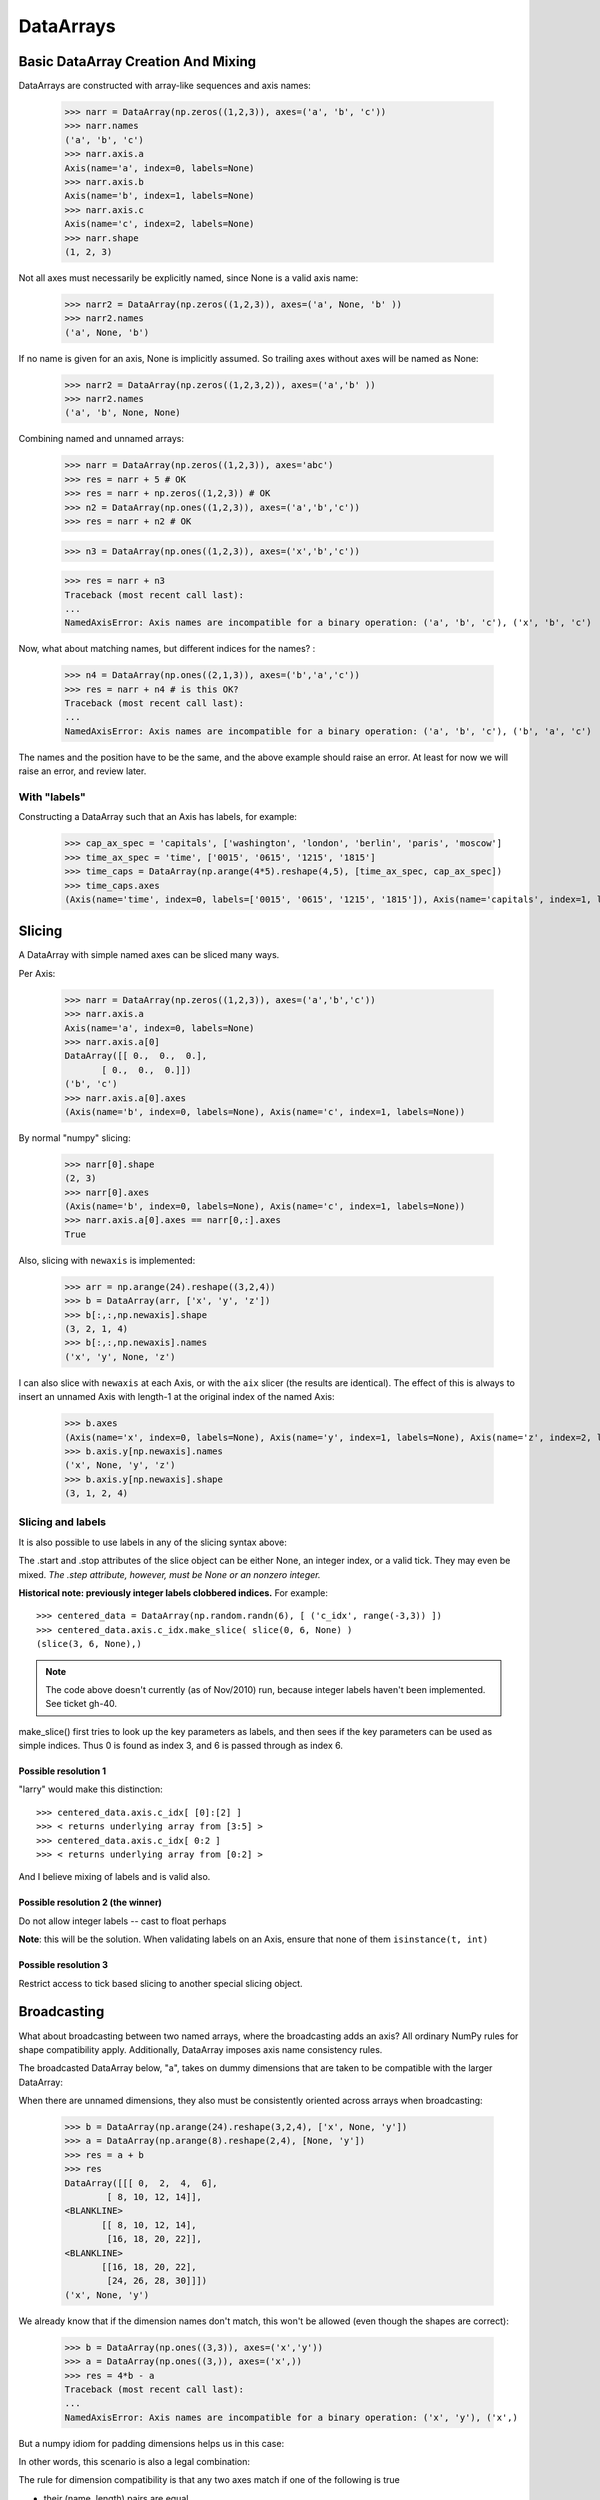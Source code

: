 .. testsetup::

    import numpy as np
    from datarray import DataArray

============
 DataArrays
============

.. _init_ufuncs:


Basic DataArray Creation And Mixing
===================================

DataArrays are constructed with array-like sequences and axis names:

    >>> narr = DataArray(np.zeros((1,2,3)), axes=('a', 'b', 'c'))
    >>> narr.names
    ('a', 'b', 'c')
    >>> narr.axis.a
    Axis(name='a', index=0, labels=None)
    >>> narr.axis.b
    Axis(name='b', index=1, labels=None)
    >>> narr.axis.c
    Axis(name='c', index=2, labels=None)
    >>> narr.shape
    (1, 2, 3)

Not all axes must necessarily be explicitly named, since None is a valid axis
name:

    >>> narr2 = DataArray(np.zeros((1,2,3)), axes=('a', None, 'b' ))
    >>> narr2.names
    ('a', None, 'b')

If no name is given for an axis, None is implicitly assumed.  So trailing axes
without axes will be named as None:

    >>> narr2 = DataArray(np.zeros((1,2,3,2)), axes=('a','b' ))
    >>> narr2.names
    ('a', 'b', None, None)

Combining named and unnamed arrays:

    >>> narr = DataArray(np.zeros((1,2,3)), axes='abc')
    >>> res = narr + 5 # OK
    >>> res = narr + np.zeros((1,2,3)) # OK
    >>> n2 = DataArray(np.ones((1,2,3)), axes=('a','b','c'))
    >>> res = narr + n2 # OK

    >>> n3 = DataArray(np.ones((1,2,3)), axes=('x','b','c'))

    >>> res = narr + n3
    Traceback (most recent call last):
    ...
    NamedAxisError: Axis names are incompatible for a binary operation: ('a', 'b', 'c'), ('x', 'b', 'c')


Now, what about matching names, but different indices for the names?
:

    >>> n4 = DataArray(np.ones((2,1,3)), axes=('b','a','c'))
    >>> res = narr + n4 # is this OK?
    Traceback (most recent call last):
    ...
    NamedAxisError: Axis names are incompatible for a binary operation: ('a', 'b', 'c'), ('b', 'a', 'c')

The names and the position have to be the same, and the above example should
raise an error.  At least for now we will raise an error, and review later.

With "labels"
-------------

Constructing a DataArray such that an Axis has labels, for example:

    >>> cap_ax_spec = 'capitals', ['washington', 'london', 'berlin', 'paris', 'moscow']
    >>> time_ax_spec = 'time', ['0015', '0615', '1215', '1815']
    >>> time_caps = DataArray(np.arange(4*5).reshape(4,5), [time_ax_spec, cap_ax_spec])
    >>> time_caps.axes
    (Axis(name='time', index=0, labels=['0015', '0615', '1215', '1815']), Axis(name='capitals', index=1, labels=['washington', 'london', 'berlin', 'paris', 'moscow']))

.. _slicing:

Slicing
=======

A DataArray with simple named axes can be sliced many ways.

Per Axis:

    >>> narr = DataArray(np.zeros((1,2,3)), axes=('a','b','c'))
    >>> narr.axis.a
    Axis(name='a', index=0, labels=None)
    >>> narr.axis.a[0]
    DataArray([[ 0.,  0.,  0.],
           [ 0.,  0.,  0.]])
    ('b', 'c')
    >>> narr.axis.a[0].axes
    (Axis(name='b', index=0, labels=None), Axis(name='c', index=1, labels=None))

By normal "numpy" slicing:

    >>> narr[0].shape
    (2, 3)
    >>> narr[0].axes
    (Axis(name='b', index=0, labels=None), Axis(name='c', index=1, labels=None))
    >>> narr.axis.a[0].axes == narr[0,:].axes
    True

Also, slicing with ``newaxis`` is implemented:

    >>> arr = np.arange(24).reshape((3,2,4))
    >>> b = DataArray(arr, ['x', 'y', 'z'])
    >>> b[:,:,np.newaxis].shape
    (3, 2, 1, 4)
    >>> b[:,:,np.newaxis].names
    ('x', 'y', None, 'z')

I can also slice with ``newaxis`` at each Axis, or with the ``aix`` slicer (the
results are identical). The effect of this is always to insert an unnamed
Axis with length-1 at the original index of the named Axis:

    >>> b.axes
    (Axis(name='x', index=0, labels=None), Axis(name='y', index=1, labels=None), Axis(name='z', index=2, labels=None))
    >>> b.axis.y[np.newaxis].names
    ('x', None, 'y', 'z')
    >>> b.axis.y[np.newaxis].shape
    (3, 1, 2, 4)

Slicing and labels
------------------

It is also possible to use labels in any of the slicing syntax above:

.. doctest::

    >>> time_caps #doctest: +NORMALIZE_WHITESPACE
    DataArray([[ 0,  1,  2,  3,  4],
     [ 5,  6,  7,  8,  9],
     [10, 11, 12, 13, 14],
     [15, 16, 17, 18, 19]])
    ('time', 'capitals')
    >>> time_caps.axis.capitals['berlin'::-1] #doctest: +NORMALIZE_WHITESPACE
    DataArray([[ 2,  1,  0],
     [ 7,  6,  5],
     [12, 11, 10],
     [17, 16, 15]])
    ('time', 'capitals')
    >>> time_caps.axis.time['0015':'1815'] #doctest: +NORMALIZE_WHITESPACE
    DataArray([[ 0,  1,  2,  3,  4],
     [ 5,  6,  7,  8,  9],
     [10, 11, 12, 13, 14]])
    ('time', 'capitals')
    >>> time_caps[:, 'london':3] #doctest: +NORMALIZE_WHITESPACE
    DataArray([[ 1,  2],
     [ 6,  7],
     [11, 12],
     [16, 17]])
    ('time', 'capitals')


The .start and .stop attributes of the slice object can be either None, an
integer index, or a valid tick. They may even be mixed. *The .step attribute,
however, must be None or an nonzero integer.*

**Historical note: previously integer labels clobbered indices.** For example::

    >>> centered_data = DataArray(np.random.randn(6), [ ('c_idx', range(-3,3)) ])
    >>> centered_data.axis.c_idx.make_slice( slice(0, 6, None) )
    (slice(3, 6, None),)

.. note::

   The code above doesn't currently (as of Nov/2010) run, because integer
   labels haven't been implemented.  See ticket gh-40.
    
make_slice() first tries to look up the key parameters as labels, and then sees
if the key parameters can be used as simple indices. Thus 0 is found as index
3, and 6 is passed through as index 6.

Possible resolution 1
~~~~~~~~~~~~~~~~~~~~~

"larry" would make this distinction::

    >>> centered_data.axis.c_idx[ [0]:[2] ]
    >>> < returns underlying array from [3:5] >
    >>> centered_data.axis.c_idx[ 0:2 ]
    >>> < returns underlying array from [0:2] >

And I believe mixing of labels and is valid also.

Possible resolution 2 (the winner)
~~~~~~~~~~~~~~~~~~~~~~~~~~~~~~~~~~

Do not allow integer labels -- cast to float perhaps

**Note**: this will be the solution. When validating labels on an Axis, ensure
that none of them ``isinstance(t, int)``


Possible resolution 3
~~~~~~~~~~~~~~~~~~~~~

Restrict access to tick based slicing to another special slicing object.

.. _broadcasting:

Broadcasting
============

What about broadcasting between two named arrays, where the broadcasting
adds an axis? All ordinary NumPy rules for shape compatibility apply.
Additionally, DataArray imposes axis name consistency rules.

The broadcasted DataArray below, "a", takes on dummy dimensions that are taken
to be compatible with the larger DataArray:

.. doctest::

    >>> b = DataArray(np.ones((3,3)), axes=('x','y'))
    >>> a = DataArray(np.ones((3,)), axes=('y',))
    >>> res = 2*b - a
    >>> res    # doctest: +NORMALIZE_WHITESPACE
    DataArray([[ 1.,  1.,  1.],
     [ 1.,  1.,  1.],
     [ 1.,  1.,  1.]])
    ('x', 'y')

When there are unnamed dimensions, they also must be consistently oriented
across arrays when broadcasting:

    >>> b = DataArray(np.arange(24).reshape(3,2,4), ['x', None, 'y'])
    >>> a = DataArray(np.arange(8).reshape(2,4), [None, 'y'])
    >>> res = a + b
    >>> res
    DataArray([[[ 0,  2,  4,  6],
	    [ 8, 10, 12, 14]],
    <BLANKLINE>
	   [[ 8, 10, 12, 14],
	    [16, 18, 20, 22]],
    <BLANKLINE>
	   [[16, 18, 20, 22],
	    [24, 26, 28, 30]]])
    ('x', None, 'y')

We already know that if the dimension names don't match, this won't be allowed (even though the shapes are correct):

    >>> b = DataArray(np.ones((3,3)), axes=('x','y'))
    >>> a = DataArray(np.ones((3,)), axes=('x',))
    >>> res = 4*b - a
    Traceback (most recent call last):
    ...
    NamedAxisError: Axis names are incompatible for a binary operation: ('x', 'y'), ('x',)

But a numpy idiom for padding dimensions helps us in this case:

.. doctest::

    >>> res = 2*b - a[:,None]
    >>> res    # doctest: +NORMALIZE_WHITESPACE
    DataArray([[ 1.,  1.,  1.],
     [ 1.,  1.,  1.],
     [ 1.,  1.,  1.]])
    ('x', 'y')

In other words, this scenario is also a legal combination:

.. doctest::

    >>> a2 = a[:,None]
    >>> a2.names
    ('x', None)
    >>> b + a2    # doctest: +NORMALIZE_WHITESPACE
    DataArray([[ 2.,  2.,  2.],
     [ 2.,  2.,  2.],
     [ 2.,  2.,  2.]])
    ('x', 'y')

The rule for dimension compatibility is that any two axes match if one of the following is true

* their (name, length) pairs are equal
* their dimensions are broadcast-compatible, and their axes are equal
* their dimensions are broadcast-compatible, and their axes are
  non-conflicting (ie, one or both are None)

**Question** -- what about this situation:

.. doctest::

    >>> b = DataArray(np.ones((3,3)), axes=('x','y'))
    >>> a = DataArray(np.ones((3,1)), axes=('x','y'))
    >>> a+b          # doctest: +NORMALIZE_WHITESPACE
    DataArray([[ 2.,  2.,  2.],
     [ 2.,  2.,  2.],
     [ 2.,  2.,  2.]])
    ('x', 'y')

The broadcasting rules currently allow this combination. I'm inclined to allow
it. Even though the axes are different lengths in ``a`` and ``b``, and
therefore *might* be considered different logical axes, there is no actual
information collision from ``a.axis.y``.

.. _iteration:

Iteration
=========

seems to work:

    >>> for foo in time_caps:
    ...     print foo
    ...     print foo.axes
    ...
    [0 1 2 3 4]
    ('capitals',)
    (Axis(name='capitals', index=0, labels=['washington', 'london', 'berlin', 'paris', 'moscow']),)
    [5 6 7 8 9]
    ('capitals',)
    (Axis(name='capitals', index=0, labels=['washington', 'london', 'berlin', 'paris', 'moscow']),)
    [10 11 12 13 14]
    ('capitals',)
    (Axis(name='capitals', index=0, labels=['washington', 'london', 'berlin', 'paris', 'moscow']),)
    [15 16 17 18 19]
    ('capitals',)
    (Axis(name='capitals', index=0, labels=['washington', 'london', 'berlin', 'paris', 'moscow']),)

    >>> for foo in time_caps.T:
    ...    print foo
    ...    print foo.axes
    ...
    [ 0  5 10 15]
    ('time',)
    (Axis(name='time', index=0, labels=['0015', '0615', '1215', '1815']),)
    [ 1  6 11 16]
    ('time',)
    (Axis(name='time', index=0, labels=['0015', '0615', '1215', '1815']),)
    [ 2  7 12 17]
    ('time',)
    (Axis(name='time', index=0, labels=['0015', '0615', '1215', '1815']),)
    [ 3  8 13 18]
    ('time',)
    (Axis(name='time', index=0, labels=['0015', '0615', '1215', '1815']),)
    [ 4  9 14 19]
    ('time',)
    (Axis(name='time', index=0, labels=['0015', '0615', '1215', '1815']),)

Or even more conveniently:

    >>> for foo in time_caps.axis.capitals:
    ...     print foo
    ...
    [ 0  5 10 15]
    ('time',)
    [ 1  6 11 16]
    ('time',)
    [ 2  7 12 17]
    ('time',)
    [ 3  8 13 18]
    ('time',)
    [ 4  9 14 19]
    ('time',)

.. _transposition:

Transposition of Axes
=====================

Transposition of a DataArray preserves the dimension names, and updates the
corresponding indices:

    >>> b = DataArray(np.zeros((3, 2, 4)), axes=['x', None, 'y'])
    >>> b.shape
    (3, 2, 4)
    >>> b.axes
    (Axis(name='x', index=0, labels=None), Axis(name=None, index=1, labels=None), Axis(name='y', index=2, labels=None))
    >>> b.T.shape
    (4, 2, 3)
    >>> b.T.axes
    (Axis(name='y', index=0, labels=None), Axis(name=None, index=1, labels=None), Axis(name='x', index=2, labels=None))

.. _label_updates:

Changing Names on DataArrays
=============================

Tricky Attributes
-----------------

* .names -- currently a mutable list of Axis.name attributes
* .axes -- currently a mutable list of Axis objects
* .axis -- a key-to-attribute dictionary

Need an event-ful way to change an Axis's label, such that all the above
attributes are updated.

**Proposed solution**: 

1. use a set_label() method. This will consequently update the parent array's 
    (names, axes, axis) attributes. 
2. make the mutable lists into *tuples* to deny write access.
3. make the KeyStruct ``.axis`` have write-once access 

.. _todo:

ToDo
====

* Support DataArray instances with mixed axes: simple ones with no values 
  and 'fancy' ones with data in them.  Syntax?

``a = DataArray.from_names(data, axes=['a','b','c'])``

``b = DataArray(data, axes=[('a',['1','2','3']), ('b',['one','two']), ('c',['red','black'])])``

``c = DataArray(data, axes=[('a',['1','2','3']), ('b',None), ('c',['red','black'])])``

* Can a, b, and c be combined in binary operations, given the different tick
  combinations?
* How to handle complicated reshaping (not flattening or, padding/trimming with
  1s) 
* Units support (Darren's)
* Jagged arrays? Kilian's suggestion.  Drop the base array altogether, and
  access data via the .axis objects alone.
* "Enum dtype", could be useful for event selection.
* "Ordered factors"? Something R supports.
* How many axis classes?

* Allowing non-string axis names?

- At least they must be hashable...
- Serialization?


* Allowing multiple names per axis?


* Rob Speer's proposal for purely top-level, 'magical' attributes?


* Finish the semantics of .lix indexing, especially with regards to what it
  should do when integer labels are present.

* What should a.axis.x[object] do: .lix-style indexing or pure numpy indexing?

Indexing semantics possibilities
--------------------------------

1. .lix: Integers always labels.  a.lix[3:10] means labels 3 and 10 MUST exist.

2. .nix: Integers are never treated as labels.

3. .awful_ix: 1, then 2.


Axis api
--------
If a is an axis from an array: a = x.axis.a

- a.at(key): return the slice at that key, with one less dimension than x
- a.keep(keys): join slices for given keys, dims=dims(x)
- a.drop(keys): like keep, but the opposite

a[i] valid cases:

- i: integer => normal numpy scalar indexing, one less dim than x
- i: slice: numpy view slicing.  same dims as x, must recover the labels 
- i: list/array: numpy fancy indexing, as long as the index list is 1d only.
